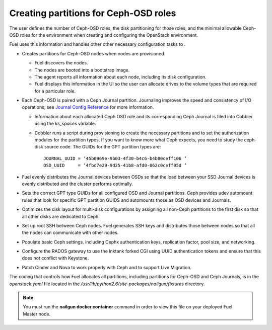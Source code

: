 
.. _ceph-partitions-arch:

Creating partitions for Ceph-OSD roles
--------------------------------------

The user defines the number of Ceph-OSD roles,
the disk partitioning for those roles,
and the minimal allowable Ceph-OSD roles
for the environment
when creating and configuring the OpenStack environment.

Fuel uses this information and handles other
other necessary configuration tasks
to .

- Creates partitions for Ceph-OSD nodes when nodes are provisioned.

  - Fuel discovers the nodes.

  - The nodes are booted into a bootstrap image.

  - The agent reports all information about each node,
    including its disk configuration.

  - Fuel displays this information in the UI
    so the user can allocate drives
    to the volume types that are required for a particular role.


- Each Ceph-OSD is paired with a Ceph Journal partition.
  Journaling improves the speed and consistency of I/O operations;
  see `Journal Config Reference
  <http://ceph.com/docs/giant/rados/configuration/journal-ref/>`_
  for more information.

  - Information about each allocated Ceph OSD role
    and its corresponding Ceph Journal
    is filed into Cobbler using the `ks_spaces` variable.

  - Cobbler runs a script during provisioning
    to create the necessary partitions
    and to set the authorization modules for the partition types.
    If you want to know more what Ceph expects,
    you need to study the ceph-disk source code.
    The GUIDs for the GPT partition types are:
    ::

      JOURNAL_UUID = ’45b0969e-9b03-4f30-b4c6-b4b80ceff106 ’
      OSD_UUID     = ’4fbd7e29-9d25-41b8-afd0-062c0ceff05d ’

- Fuel evenly distributes the Journal devices between OSDs
  so that the load between your SSD Journal devices is evenly distributed
  and the cluster performs optimally.

- Sets the correct GPT type GUIDs
  for all configured OSD and Journal partitions.
  Ceph provides udev automount rules
  that look for specific GPT partition GUIDS
  and automounts those as OSD devices and Journals.

- Optimizes the disk layout for multi-disk configurations
  by assigning all non-Ceph partitions to the first disk
  so that all other disks are dedicated to Ceph.

- Set up root SSH between Ceph nodes.
  Fuel generates SSH keys and distributes those between nodes
  so that all the nodes can communicate with other nodes.

- Populate basic Ceph settings.
  including Cephx authentication keys,
  replication factor, pool size,
  and networking.

- Configure the RADOS gateway to use the Inktank forked CGI
  using UUID authentication tokens
  and ensure that this does not conflict with Keystone.

- Patch Cinder and Nova to work properly with Ceph
  and to support Live Migration.


The coding that controls how Fuel allocates all partitions,
including partitions for Ceph-OSD and Ceph Journals,
is in the *openstack.yaml* file
located in the */usr/lib/python2.6/site-packages/nailgun/fixtures* directory.

.. note:: You must run the **nailgun docker container** command
          in order to view this file on your deployed
          Fuel Master node.

